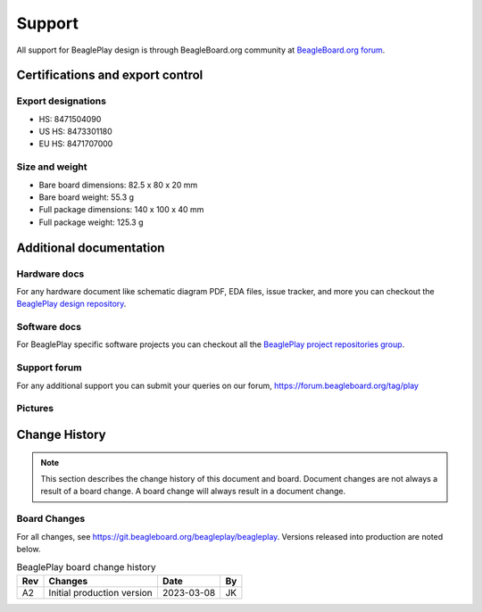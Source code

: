 .. _beagleplay-support:

Support
#######

All support for BeaglePlay design is through BeagleBoard.org 
community at `BeagleBoard.org forum <https://forum.beagleboard.org/tag/play>`_.

.. _beagleplay-certifications:

Certifications and export control
*********************************

Export designations
===================

* HS: 8471504090
* US HS: 8473301180
* EU HS: 8471707000

Size and weight
===============

* Bare board dimensions: 82.5 x 80 x 20 mm
* Bare board weight: 55.3 g
* Full package dimensions: 140 x 100 x 40 mm
* Full package weight: 125.3 g

.. _beagleplay-support-documentation:

Additional documentation
************************

Hardware docs
==============

For any hardware document like schematic diagram PDF, 
EDA files, issue tracker, and more you can checkout the 
`BeaglePlay design repository <https://git.beagleboard.org/beagleplay/beagleplay>`_.

Software docs
==============

For BeaglePlay specific software projects you can checkout all the 
`BeaglePlay project repositories group <https://git.beagleboard.org/beagleplay>`_.

Support forum
=============

For any additional support you can submit your queries on our forum,
https://forum.beagleboard.org/tag/play

Pictures
========

.. _beagleplay-change-history:

Change History
***************

.. note:: 
    This section describes the change history of this document and board. 
    Document changes are not always a result of a board change. A board 
    change will always result in a document change.

.. _beagleplay-board-changes:

Board Changes
==============

For all changes, see https://git.beagleboard.org/beagleplay/beagleplay. Versions released into production
are noted below.

.. table:: BeaglePlay board change history

    +---------+------------------------------------------------------------+----------------------+-------+
    | Rev     |   Changes                                                  | Date                 |    By |
    +=========+============================================================+======================+=======+
    | A2      |   Initial production version                               | 2023-03-08           | JK    |
    +---------+------------------------------------------------------------+----------------------+-------+

